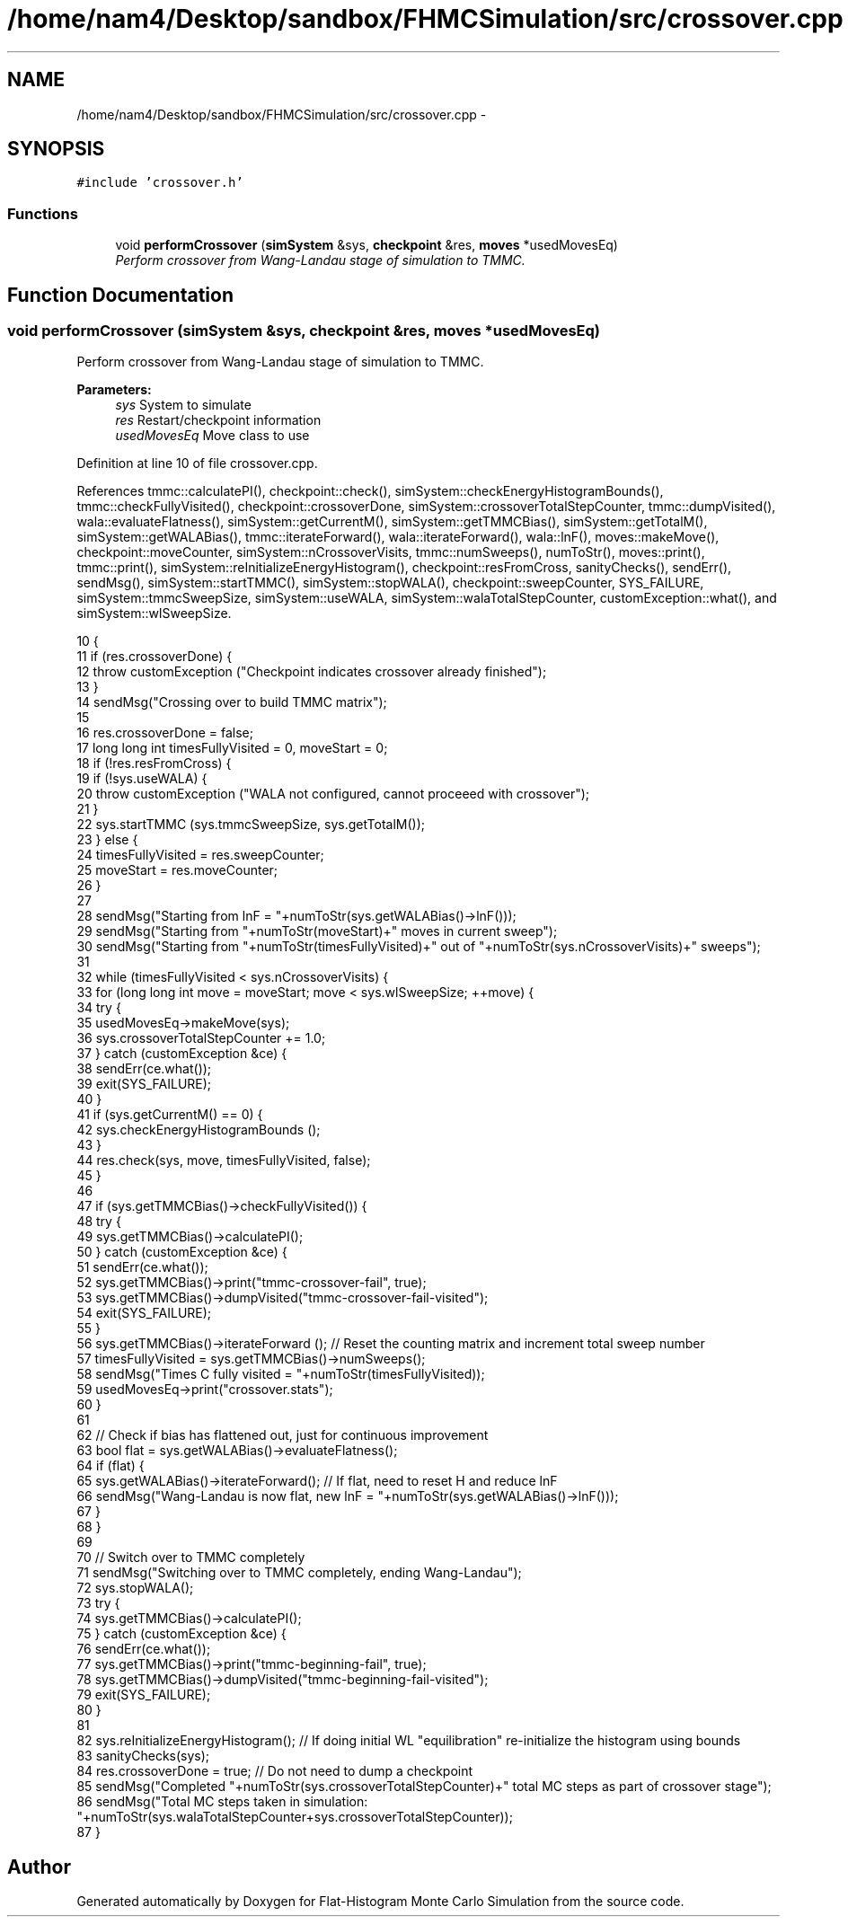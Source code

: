 .TH "/home/nam4/Desktop/sandbox/FHMCSimulation/src/crossover.cpp" 3 "Wed Jan 4 2017" "Version v0.1.0" "Flat-Histogram Monte Carlo Simulation" \" -*- nroff -*-
.ad l
.nh
.SH NAME
/home/nam4/Desktop/sandbox/FHMCSimulation/src/crossover.cpp \- 
.SH SYNOPSIS
.br
.PP
\fC#include 'crossover\&.h'\fP
.br

.SS "Functions"

.in +1c
.ti -1c
.RI "void \fBperformCrossover\fP (\fBsimSystem\fP &sys, \fBcheckpoint\fP &res, \fBmoves\fP *usedMovesEq)"
.br
.RI "\fIPerform crossover from Wang-Landau stage of simulation to TMMC\&. \fP"
.in -1c
.SH "Function Documentation"
.PP 
.SS "void performCrossover (\fBsimSystem\fP &sys, \fBcheckpoint\fP &res, \fBmoves\fP *usedMovesEq)"

.PP
Perform crossover from Wang-Landau stage of simulation to TMMC\&. 
.PP
\fBParameters:\fP
.RS 4
\fIsys\fP System to simulate 
.br
\fIres\fP Restart/checkpoint information 
.br
\fIusedMovesEq\fP Move class to use 
.RE
.PP

.PP
Definition at line 10 of file crossover\&.cpp\&.
.PP
References tmmc::calculatePI(), checkpoint::check(), simSystem::checkEnergyHistogramBounds(), tmmc::checkFullyVisited(), checkpoint::crossoverDone, simSystem::crossoverTotalStepCounter, tmmc::dumpVisited(), wala::evaluateFlatness(), simSystem::getCurrentM(), simSystem::getTMMCBias(), simSystem::getTotalM(), simSystem::getWALABias(), tmmc::iterateForward(), wala::iterateForward(), wala::lnF(), moves::makeMove(), checkpoint::moveCounter, simSystem::nCrossoverVisits, tmmc::numSweeps(), numToStr(), moves::print(), tmmc::print(), simSystem::reInitializeEnergyHistogram(), checkpoint::resFromCross, sanityChecks(), sendErr(), sendMsg(), simSystem::startTMMC(), simSystem::stopWALA(), checkpoint::sweepCounter, SYS_FAILURE, simSystem::tmmcSweepSize, simSystem::useWALA, simSystem::walaTotalStepCounter, customException::what(), and simSystem::wlSweepSize\&.
.PP
.nf
10                                                                             {
11     if (res\&.crossoverDone) {
12         throw customException ("Checkpoint indicates crossover already finished");
13     }
14     sendMsg("Crossing over to build TMMC matrix");
15 
16     res\&.crossoverDone = false;
17     long long int timesFullyVisited = 0, moveStart = 0;
18     if (!res\&.resFromCross) {
19         if (!sys\&.useWALA) {
20             throw customException ("WALA not configured, cannot proceeed with crossover");
21         }
22         sys\&.startTMMC (sys\&.tmmcSweepSize, sys\&.getTotalM());
23     } else {
24         timesFullyVisited = res\&.sweepCounter;
25         moveStart = res\&.moveCounter;
26     }
27 
28     sendMsg("Starting from lnF = "+numToStr(sys\&.getWALABias()->lnF()));
29     sendMsg("Starting from "+numToStr(moveStart)+" moves in current sweep");
30     sendMsg("Starting from "+numToStr(timesFullyVisited)+" out of "+numToStr(sys\&.nCrossoverVisits)+" sweeps");
31 
32     while (timesFullyVisited < sys\&.nCrossoverVisits) {
33         for (long long int move = moveStart; move < sys\&.wlSweepSize; ++move) {
34             try {
35                 usedMovesEq->makeMove(sys);
36                 sys\&.crossoverTotalStepCounter += 1\&.0;
37             } catch (customException &ce) {
38                 sendErr(ce\&.what());
39                 exit(SYS_FAILURE);
40             }
41             if (sys\&.getCurrentM() == 0) {
42                 sys\&.checkEnergyHistogramBounds ();
43             }
44             res\&.check(sys, move, timesFullyVisited, false);
45         }
46 
47         if (sys\&.getTMMCBias()->checkFullyVisited()) {
48             try {
49                 sys\&.getTMMCBias()->calculatePI();
50             } catch (customException &ce) {
51                 sendErr(ce\&.what());
52                 sys\&.getTMMCBias()->print("tmmc-crossover-fail", true);
53                 sys\&.getTMMCBias()->dumpVisited("tmmc-crossover-fail-visited");
54                 exit(SYS_FAILURE);
55             }
56             sys\&.getTMMCBias()->iterateForward (); // Reset the counting matrix and increment total sweep number
57             timesFullyVisited = sys\&.getTMMCBias()->numSweeps();
58             sendMsg("Times C fully visited = "+numToStr(timesFullyVisited));
59             usedMovesEq->print("crossover\&.stats");
60         }
61 
62         // Check if bias has flattened out, just for continuous improvement
63         bool flat = sys\&.getWALABias()->evaluateFlatness();
64         if (flat) {
65             sys\&.getWALABias()->iterateForward(); // If flat, need to reset H and reduce lnF
66             sendMsg("Wang-Landau is now flat, new lnF = "+numToStr(sys\&.getWALABias()->lnF()));
67         }
68     }
69 
70     // Switch over to TMMC completely
71     sendMsg("Switching over to TMMC completely, ending Wang-Landau");
72     sys\&.stopWALA();
73     try {
74         sys\&.getTMMCBias()->calculatePI();
75     } catch (customException &ce) {
76         sendErr(ce\&.what());
77         sys\&.getTMMCBias()->print("tmmc-beginning-fail", true);
78         sys\&.getTMMCBias()->dumpVisited("tmmc-beginning-fail-visited");
79         exit(SYS_FAILURE);
80     }
81 
82     sys\&.reInitializeEnergyHistogram(); // If doing initial WL "equilibration" re-initialize the histogram using bounds
83     sanityChecks(sys);
84     res\&.crossoverDone = true; // Do not need to dump a checkpoint
85     sendMsg("Completed "+numToStr(sys\&.crossoverTotalStepCounter)+" total MC steps as part of crossover stage");
86     sendMsg("Total MC steps taken in simulation: "+numToStr(sys\&.walaTotalStepCounter+sys\&.crossoverTotalStepCounter));
87 }
.fi
.SH "Author"
.PP 
Generated automatically by Doxygen for Flat-Histogram Monte Carlo Simulation from the source code\&.
